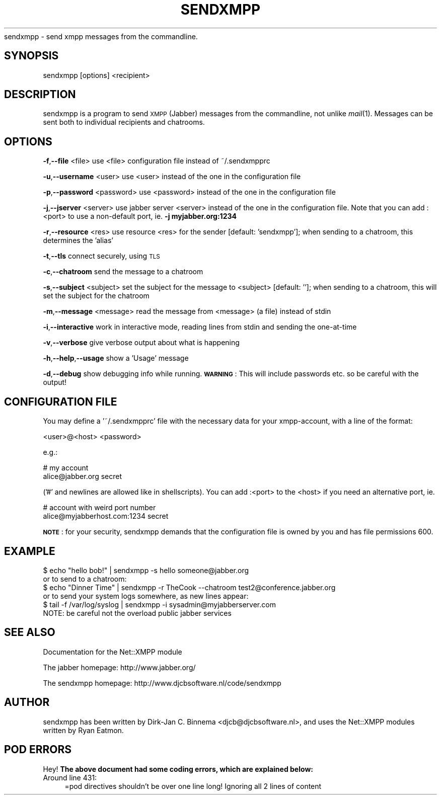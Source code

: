 .\" Automatically generated by Pod::Man 2.16 (Pod::Simple 3.05)
.\"
.\" Standard preamble:
.\" ========================================================================
.de Sh \" Subsection heading
.br
.if t .Sp
.ne 5
.PP
\fB\\$1\fR
.PP
..
.de Sp \" Vertical space (when we can't use .PP)
.if t .sp .5v
.if n .sp
..
.de Vb \" Begin verbatim text
.ft CW
.nf
.ne \\$1
..
.de Ve \" End verbatim text
.ft R
.fi
..
.\" Set up some character translations and predefined strings.  \*(-- will
.\" give an unbreakable dash, \*(PI will give pi, \*(L" will give a left
.\" double quote, and \*(R" will give a right double quote.  \*(C+ will
.\" give a nicer C++.  Capital omega is used to do unbreakable dashes and
.\" therefore won't be available.  \*(C` and \*(C' expand to `' in nroff,
.\" nothing in troff, for use with C<>.
.tr \(*W-
.ds C+ C\v'-.1v'\h'-1p'\s-2+\h'-1p'+\s0\v'.1v'\h'-1p'
.ie n \{\
.    ds -- \(*W-
.    ds PI pi
.    if (\n(.H=4u)&(1m=24u) .ds -- \(*W\h'-12u'\(*W\h'-12u'-\" diablo 10 pitch
.    if (\n(.H=4u)&(1m=20u) .ds -- \(*W\h'-12u'\(*W\h'-8u'-\"  diablo 12 pitch
.    ds L" ""
.    ds R" ""
.    ds C` ""
.    ds C' ""
'br\}
.el\{\
.    ds -- \|\(em\|
.    ds PI \(*p
.    ds L" ``
.    ds R" ''
'br\}
.\"
.\" Escape single quotes in literal strings from groff's Unicode transform.
.ie \n(.g .ds Aq \(aq
.el       .ds Aq '
.\"
.\" If the F register is turned on, we'll generate index entries on stderr for
.\" titles (.TH), headers (.SH), subsections (.Sh), items (.Ip), and index
.\" entries marked with X<> in POD.  Of course, you'll have to process the
.\" output yourself in some meaningful fashion.
.ie \nF \{\
.    de IX
.    tm Index:\\$1\t\\n%\t"\\$2"
..
.    nr % 0
.    rr F
.\}
.el \{\
.    de IX
..
.\}
.\"
.\" Accent mark definitions (@(#)ms.acc 1.5 88/02/08 SMI; from UCB 4.2).
.\" Fear.  Run.  Save yourself.  No user-serviceable parts.
.    \" fudge factors for nroff and troff
.if n \{\
.    ds #H 0
.    ds #V .8m
.    ds #F .3m
.    ds #[ \f1
.    ds #] \fP
.\}
.if t \{\
.    ds #H ((1u-(\\\\n(.fu%2u))*.13m)
.    ds #V .6m
.    ds #F 0
.    ds #[ \&
.    ds #] \&
.\}
.    \" simple accents for nroff and troff
.if n \{\
.    ds ' \&
.    ds ` \&
.    ds ^ \&
.    ds , \&
.    ds ~ ~
.    ds /
.\}
.if t \{\
.    ds ' \\k:\h'-(\\n(.wu*8/10-\*(#H)'\'\h"|\\n:u"
.    ds ` \\k:\h'-(\\n(.wu*8/10-\*(#H)'\`\h'|\\n:u'
.    ds ^ \\k:\h'-(\\n(.wu*10/11-\*(#H)'^\h'|\\n:u'
.    ds , \\k:\h'-(\\n(.wu*8/10)',\h'|\\n:u'
.    ds ~ \\k:\h'-(\\n(.wu-\*(#H-.1m)'~\h'|\\n:u'
.    ds / \\k:\h'-(\\n(.wu*8/10-\*(#H)'\z\(sl\h'|\\n:u'
.\}
.    \" troff and (daisy-wheel) nroff accents
.ds : \\k:\h'-(\\n(.wu*8/10-\*(#H+.1m+\*(#F)'\v'-\*(#V'\z.\h'.2m+\*(#F'.\h'|\\n:u'\v'\*(#V'
.ds 8 \h'\*(#H'\(*b\h'-\*(#H'
.ds o \\k:\h'-(\\n(.wu+\w'\(de'u-\*(#H)/2u'\v'-.3n'\*(#[\z\(de\v'.3n'\h'|\\n:u'\*(#]
.ds d- \h'\*(#H'\(pd\h'-\w'~'u'\v'-.25m'\f2\(hy\fP\v'.25m'\h'-\*(#H'
.ds D- D\\k:\h'-\w'D'u'\v'-.11m'\z\(hy\v'.11m'\h'|\\n:u'
.ds th \*(#[\v'.3m'\s+1I\s-1\v'-.3m'\h'-(\w'I'u*2/3)'\s-1o\s+1\*(#]
.ds Th \*(#[\s+2I\s-2\h'-\w'I'u*3/5'\v'-.3m'o\v'.3m'\*(#]
.ds ae a\h'-(\w'a'u*4/10)'e
.ds Ae A\h'-(\w'A'u*4/10)'E
.    \" corrections for vroff
.if v .ds ~ \\k:\h'-(\\n(.wu*9/10-\*(#H)'\s-2\u~\d\s+2\h'|\\n:u'
.if v .ds ^ \\k:\h'-(\\n(.wu*10/11-\*(#H)'\v'-.4m'^\v'.4m'\h'|\\n:u'
.    \" for low resolution devices (crt and lpr)
.if \n(.H>23 .if \n(.V>19 \
\{\
.    ds : e
.    ds 8 ss
.    ds o a
.    ds d- d\h'-1'\(ga
.    ds D- D\h'-1'\(hy
.    ds th \o'bp'
.    ds Th \o'LP'
.    ds ae ae
.    ds Ae AE
.\}
.rm #[ #] #H #V #F C
.\" ========================================================================
.\"
.IX Title "SENDXMPP 1"
.TH SENDXMPP 1 "2005-05-07" "perl v5.10.0" "User Contributed Perl Documentation"
.\" For nroff, turn off justification.  Always turn off hyphenation; it makes
.\" way too many mistakes in technical documents.
.if n .ad l
.nh
sendxmpp \- send xmpp messages from the commandline.
.SH "SYNOPSIS"
.IX Header "SYNOPSIS"
sendxmpp [options] <recipient>
.SH "DESCRIPTION"
.IX Header "DESCRIPTION"
sendxmpp is a program to send \s-1XMPP\s0 (Jabber) messages from the commandline, not
unlike \fImail\fR\|(1). Messages can be sent both to individual recipients and chatrooms.
.SH "OPTIONS"
.IX Header "OPTIONS"
\&\fB\-f\fR,\fB\-\-file\fR <file>
use <file> configuration file instead of ~/.sendxmpprc
.PP
\&\fB\-u\fR,\fB\-\-username\fR <user>
use <user> instead of the one in the configuration file
.PP
\&\fB\-p\fR,\fB\-\-password\fR <password>
use <password> instead of the one in the configuration file
.PP
\&\fB\-j\fR,\fB\-\-jserver\fR <server>
use jabber server <server> instead of the one in the configuration file. Note that you can add :<port> to use a non-default port, ie. \fB\-j myjabber.org:1234\fR
.PP
\&\fB\-r\fR,\fB\-\-resource\fR <res>
use resource <res> for the sender [default: 'sendxmpp']; when sending to a chatroom, this determines the 'alias'
.PP
\&\fB\-t\fR,\fB\-\-tls\fR
connect securely, using \s-1TLS\s0
.PP
\&\fB\-c\fR,\fB\-\-chatroom\fR
send the message to a chatroom
.PP
\&\fB\-s\fR,\fB\-\-subject\fR <subject> 
set the subject for the message to <subject> [default: '']; when sending to a chatroom,
this will set the subject for the chatroom
.PP
\&\fB\-m\fR,\fB\-\-message\fR <message>
read the message from <message> (a file) instead of stdin
.PP
\&\fB\-i\fR,\fB\-\-interactive\fR
work in interactive mode, reading lines from stdin and sending the one-at-time
.PP
\&\fB\-v\fR,\fB\-\-verbose\fR
give verbose output about what is happening
.PP
\&\fB\-h\fR,\fB\-\-help\fR,\fB\-\-usage\fR
show a 'Usage' message
.PP
\&\fB\-d\fR,\fB\-\-debug\fR
show debugging info while running. \fB\s-1WARNING\s0\fR: This will include passwords etc. so be careful with the output!
.SH "CONFIGURATION FILE"
.IX Header "CONFIGURATION FILE"
You may define a '~/.sendxmpprc' file with the necessary data for your 
xmpp-account, with a line of the format:
.PP
.Vb 1
\&   <user>@<host> <password>
.Ve
.PP
e.g.:
.PP
.Vb 2
\&    # my account
\&    alice@jabber.org  secret
.Ve
.PP
('#' and newlines are allowed like in shellscripts). You can add :<port> to
the <host> if you need an alternative port, ie.
.PP
.Vb 2
\&    # account with weird port number
\&    alice@myjabberhost.com:1234 secret
.Ve
.PP
\&\fB\s-1NOTE\s0\fR: for your security, sendxmpp demands that the configuration
file is owned by you and has file permissions 600.
.SH "EXAMPLE"
.IX Header "EXAMPLE"
.Vb 1
\&   $ echo "hello bob!" | sendxmpp \-s hello someone@jabber.org
\&
\&     or to send to a chatroom:
\&
\&   $ echo "Dinner Time" | sendxmpp \-r TheCook \-\-chatroom test2@conference.jabber.org    
\&
\&     or to send your system logs somewhere, as new lines appear:
\&   
\&   $ tail \-f /var/log/syslog | sendxmpp \-i sysadmin@myjabberserver.com
\&     
\&     NOTE: be careful not the overload public jabber services
.Ve
.SH "SEE ALSO"
.IX Header "SEE ALSO"
Documentation for the Net::XMPP module
.PP
The jabber homepage: http://www.jabber.org/
.PP
The sendxmpp homepage: http://www.djcbsoftware.nl/code/sendxmpp
.SH "AUTHOR"
.IX Header "AUTHOR"
sendxmpp has been written by Dirk-Jan C. Binnema <djcb@djcbsoftware.nl>, and uses
the Net::XMPP modules written by Ryan Eatmon.
.SH "POD ERRORS"
.IX Header "POD ERRORS"
Hey! \fBThe above document had some coding errors, which are explained below:\fR
.IP "Around line 431:" 4
.IX Item "Around line 431:"
=pod directives shouldn't be over one line long!  Ignoring all 2 lines of content
